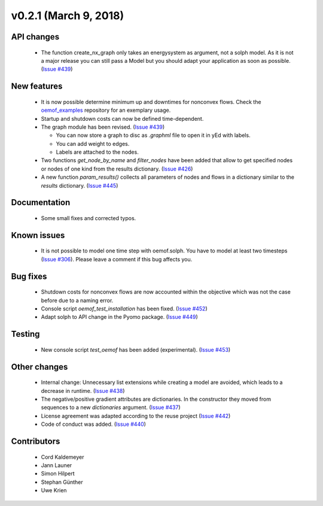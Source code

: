 v0.2.1 (March 9, 2018)
+++++++++


API changes
###########

  * The function create_nx_graph only takes an energysystem as argument,
    not a solph model. As it is not a major release you can still pass
    a Model but you should adapt your application as soon as possible.
    (`Issue #439 <https://github.com/oemof/oemof/issues/439>`_)


New features
############

  * It is now possible determine minimum up and downtimes for nonconvex flows.
    Check the `oemof_examples <https://github.com/oemof/oemof_examples>`_
    repository for an exemplary usage.

  * Startup and shutdown costs can now be defined time-dependent.

  * The graph module has been revised.
    (`Issue #439 <https://github.com/oemof/oemof/issues/439>`_)

    * You can now store a graph to disc as `.graphml` file to open it in yEd
      with labels.
    * You can add weight to edges.
    * Labels are attached to the nodes.

  * Two functions `get_node_by_name` and `filter_nodes` have been added that
    allow to get specified nodes or nodes of one kind from the results
    dictionary. (`Issue #426 <https://github.com/oemof/oemof/issues/426>`_)

  * A new function `param_results()` collects all parameters of nodes and flows
    in a dictionary similar to the `results` dictionary.
    (`Issue #445 <https://github.com/oemof/oemof/issues/445>`_)


Documentation
#############

  * Some small fixes and corrected typos.


Known issues
############

  * It is not possible to model one time step with oemof.solph. You have to model
    at least two timesteps
    (`Issue #306 <https://github.com/oemof/oemof/issues/306>`_). Please leave a
    comment if this bug affects you.

Bug fixes
#########

  * Shutdown costs for nonconvex flows are now accounted within the objective
    which was not the case before due to a naming error.
  * Console script `oemof_test_installation` has been fixed.
    (`Issue #452 <https://github.com/oemof/oemof/issues/452>`_)
  * Adapt solph to API change in the Pyomo package.
    (`Issue #449 <https://github.com/oemof/oemof/issues/449>`_)

Testing
#######

  * New console script `test_oemof` has been added (experimental).
    (`Issue #453 <https://github.com/oemof/oemof/issues/453>`_)

Other changes
#############

  * Internal change: Unnecessary list extensions while creating a model are avoided,
    which leads to a decrease in runtime.
    (`Issue #438 <https://github.com/oemof/oemof/issues/438>`_)
  * The negative/positive gradient attributes are dictionaries. In the constructor
    they moved from sequences to a new `dictionaries` argument.
    (`Issue #437 <https://github.com/oemof/oemof/issues/437>`_)
  * License agreement was adapted according to the reuse project
    (`Issue #442 <https://github.com/oemof/oemof/issues/442>`_)
  * Code of conduct was added.
    (`Issue #440 <https://github.com/oemof/oemof/issues/440>`_)


Contributors
############

  * Cord Kaldemeyer
  * Jann Launer
  * Simon Hilpert
  * Stephan Günther
  * Uwe Krien

